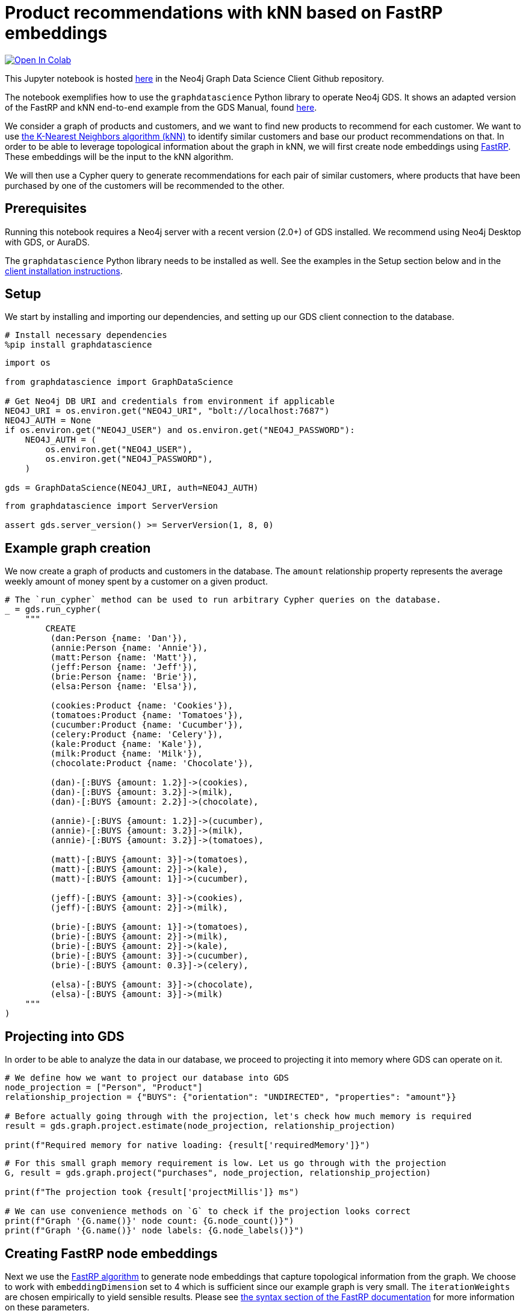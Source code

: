 // DO NOT EDIT - AsciiDoc file generated automatically

= Product recommendations with kNN based on FastRP embeddings


https://colab.research.google.com/github/neo4j/graph-data-science-client/blob/main/examples/fastrp-and-knn.ipynb[image:https://colab.research.google.com/assets/colab-badge.svg[Open
In Colab]]


This Jupyter notebook is hosted
https://github.com/neo4j/graph-data-science-client/blob/main/examples/fastrp-and-knn.ipynb[here]
in the Neo4j Graph Data Science Client Github repository.

The notebook exemplifies how to use the `graphdatascience` Python
library to operate Neo4j GDS. It shows an adapted version of the FastRP
and kNN end-to-end example from the GDS Manual, found
https://neo4j.com/docs/graph-data-science/current/end-to-end-examples/fastrp-knn-example[here].

We consider a graph of products and customers, and we want to find new
products to recommend for each customer. We want to use
https://neo4j.com/docs/graph-data-science/current/algorithms/knn/[the
K-Nearest Neighbors algorithm (kNN)] to identify similar customers and
base our product recommendations on that. In order to be able to
leverage topological information about the graph in kNN, we will first
create node embeddings using
https://neo4j.com/docs/graph-data-science/current/machine-learning/node-embeddings/fastrp/[FastRP].
These embeddings will be the input to the kNN algorithm.

We will then use a Cypher query to generate recommendations for each
pair of similar customers, where products that have been purchased by
one of the customers will be recommended to the other.

== Prerequisites

Running this notebook requires a Neo4j server with a recent version
(2.0{plus}) of GDS installed. We recommend using Neo4j Desktop with GDS,
or AuraDS.

The `graphdatascience` Python library needs to be installed as well. See
the examples in the Setup section below and in the
https://neo4j.com/docs/graph-data-science-client/current/installation/[client
installation instructions].

== Setup

We start by installing and importing our dependencies, and setting up
our GDS client connection to the database.

[source, python, role=no-test]
----
# Install necessary dependencies
%pip install graphdatascience
----

[source, python, role=no-test]
----
import os

from graphdatascience import GraphDataScience

# Get Neo4j DB URI and credentials from environment if applicable
NEO4J_URI = os.environ.get("NEO4J_URI", "bolt://localhost:7687")
NEO4J_AUTH = None
if os.environ.get("NEO4J_USER") and os.environ.get("NEO4J_PASSWORD"):
    NEO4J_AUTH = (
        os.environ.get("NEO4J_USER"),
        os.environ.get("NEO4J_PASSWORD"),
    )

gds = GraphDataScience(NEO4J_URI, auth=NEO4J_AUTH)
----

[source, python, role=no-test]
----
from graphdatascience import ServerVersion

assert gds.server_version() >= ServerVersion(1, 8, 0)
----

== Example graph creation

We now create a graph of products and customers in the database. The
`amount` relationship property represents the average weekly amount of
money spent by a customer on a given product.

[source, python, role=no-test]
----
# The `run_cypher` method can be used to run arbitrary Cypher queries on the database.
_ = gds.run_cypher(
    """
        CREATE
         (dan:Person {name: 'Dan'}),
         (annie:Person {name: 'Annie'}),
         (matt:Person {name: 'Matt'}),
         (jeff:Person {name: 'Jeff'}),
         (brie:Person {name: 'Brie'}),
         (elsa:Person {name: 'Elsa'}),

         (cookies:Product {name: 'Cookies'}),
         (tomatoes:Product {name: 'Tomatoes'}),
         (cucumber:Product {name: 'Cucumber'}),
         (celery:Product {name: 'Celery'}),
         (kale:Product {name: 'Kale'}),
         (milk:Product {name: 'Milk'}),
         (chocolate:Product {name: 'Chocolate'}),

         (dan)-[:BUYS {amount: 1.2}]->(cookies),
         (dan)-[:BUYS {amount: 3.2}]->(milk),
         (dan)-[:BUYS {amount: 2.2}]->(chocolate),

         (annie)-[:BUYS {amount: 1.2}]->(cucumber),
         (annie)-[:BUYS {amount: 3.2}]->(milk),
         (annie)-[:BUYS {amount: 3.2}]->(tomatoes),

         (matt)-[:BUYS {amount: 3}]->(tomatoes),
         (matt)-[:BUYS {amount: 2}]->(kale),
         (matt)-[:BUYS {amount: 1}]->(cucumber),

         (jeff)-[:BUYS {amount: 3}]->(cookies),
         (jeff)-[:BUYS {amount: 2}]->(milk),

         (brie)-[:BUYS {amount: 1}]->(tomatoes),
         (brie)-[:BUYS {amount: 2}]->(milk),
         (brie)-[:BUYS {amount: 2}]->(kale),
         (brie)-[:BUYS {amount: 3}]->(cucumber),
         (brie)-[:BUYS {amount: 0.3}]->(celery),

         (elsa)-[:BUYS {amount: 3}]->(chocolate),
         (elsa)-[:BUYS {amount: 3}]->(milk)
    """
)
----

== Projecting into GDS

In order to be able to analyze the data in our database, we proceed to
projecting it into memory where GDS can operate on it.

[source, python, role=no-test]
----
# We define how we want to project our database into GDS
node_projection = ["Person", "Product"]
relationship_projection = {"BUYS": {"orientation": "UNDIRECTED", "properties": "amount"}}

# Before actually going through with the projection, let's check how much memory is required
result = gds.graph.project.estimate(node_projection, relationship_projection)

print(f"Required memory for native loading: {result['requiredMemory']}")
----

[source, python, role=no-test]
----
# For this small graph memory requirement is low. Let us go through with the projection
G, result = gds.graph.project("purchases", node_projection, relationship_projection)

print(f"The projection took {result['projectMillis']} ms")

# We can use convenience methods on `G` to check if the projection looks correct
print(f"Graph '{G.name()}' node count: {G.node_count()}")
print(f"Graph '{G.name()}' node labels: {G.node_labels()}")
----

== Creating FastRP node embeddings

Next we use the
https://neo4j.com/docs/graph-data-science/current/machine-learning/node-embeddings/fastrp/[FastRP
algorithm] to generate node embeddings that capture topological
information from the graph. We choose to work with `embeddingDimension`
set to 4 which is sufficient since our example graph is very small. The
`iterationWeights` are chosen empirically to yield sensible results.
Please see
https://neo4j.com/docs/graph-data-science/current/machine-learning/node-embeddings/fastrp/#algorithms-embeddings-fastrp-syntax[the
syntax section of the FastRP documentation] for more information on
these parameters.

Since we want to use the embeddings as input when we run kNN later we
use FastRP’s mutate mode.

[source, python, role=no-test]
----
# We can also estimate memory of running algorithms like FastRP, so let's do that first
result = gds.fastRP.mutate.estimate(
    G,
    mutateProperty="embedding",
    randomSeed=42,
    embeddingDimension=4,
    relationshipWeightProperty="amount",
    iterationWeights=[0.8, 1, 1, 1],
)

print(f"Required memory for running FastRP: {result['requiredMemory']}")
----

[source, python, role=no-test]
----
# Now let's run FastRP and mutate our projected graph 'purchases' with the results
result = gds.fastRP.mutate(
    G,
    mutateProperty="embedding",
    randomSeed=42,
    embeddingDimension=4,
    relationshipWeightProperty="amount",
    iterationWeights=[0.8, 1, 1, 1],
)

# Let's make sure we got an embedding for each node
print(f"Number of embedding vectors produced: {result['nodePropertiesWritten']}")
----

== Similarities with kNN

Now we can run
https://neo4j.com/docs/graph-data-science/current/algorithms/knn/[kNN]
to identify similar nodes by using the node embeddings that we generated
with FastRP as `nodeProperties`. Since we are working with a small
graph, we can set `sampleRate` to 1 and `deltaThreshold` to 0 without
having to worry about long computation times. The `concurrency`
parameter is set to 1 (along with the fixed `randomSeed`) in order to
get a deterministic result. Please see
https://neo4j.com/docs/graph-data-science/current/algorithms/knn/#algorithms-knn-syntax[the
syntax section of the kNN documentation] for more information on these
parameters.

Note that we will use the algorithm’s write mode to write the properties
and relationships back to our database, so that we can analyze them
later using Cypher.

[source, python, role=no-test]
----
# Run kNN and write back to db (we skip memory estimation this time...)
result = gds.knn.write(
    G,
    topK=2,
    nodeProperties=["embedding"],
    randomSeed=42,
    concurrency=1,
    sampleRate=1.0,
    deltaThreshold=0.0,
    writeRelationshipType="SIMILAR",
    writeProperty="score",
)

print(f"Relationships produced: {result['relationshipsWritten']}")
print(f"Nodes compared: {result['nodesCompared']}")
print(f"Mean similarity: {result['similarityDistribution']['mean']}")
----

As we can see the mean similarity between nodes is quite high. This is
due to the fact that we have a small example where there are no long
paths between nodes leading to many similar FastRP node embeddings.

== Exploring the results

Let us now inspect the results of our kNN call by using Cypher. We can
use the `SIMILARITY` relationship type to filter out the relationships
we are interested in. And since we just care about similarities between
people for our product recommendation engine, we make sure to only match
nodes with the `Person` label.

Please see https://neo4j.com/docs/cypher-manual/current/[the Cypher
manual] for documentation on how to use Cypher.

[source, python, role=no-test]
----
gds.run_cypher(
    """
        MATCH (p1:Person)-[r:SIMILAR]->(p2:Person)
        RETURN p1.name AS person1, p2.name AS person2, r.score AS similarity
        ORDER BY similarity DESCENDING, person1, person2
    """
)
----

Our kNN results indicate among other things that the `Person` nodes
named "`Annie`" and "`Matt`" are very similar. Looking at the `BUYS`
relationships for these two nodes we can see that such a conclusion
makes sense. They both buy three products, two of which are the same
(`Product` nodes named "`Cucumber`" and "`Tomatoes`") for both people
and with similar amounts. We can therefore have high confidence in our
approach.

== Making recommendations

Using the information we derived that the `Person` nodes named "`Annie`"
and "`Matt`" are similar, we can make product recommendations for each
of them. Since they are similar, we can assume that products purchased
by only one of the people may be of interest to buy also for the other
person not already buying the product. By this principle we can derive
product recommendations for the `Person` named "`Matt`" using a simple
Cypher query.

[source, python, role=no-test]
----
gds.run_cypher(
    """
        MATCH (:Person {name: "Annie"})-[:BUYS]->(p1:Product)
        WITH collect(p1) as products
        MATCH (:Person {name: "Matt"})-[:BUYS]->(p2:Product)
        WHERE not p2 in products
        RETURN p2.name as recommendation
    """
)
----

Indeed, "`Kale`" is the one product that the Person named "`Annie`" buys
that is also not purchased by the Person named "`Matt`".

== Cleaning up

Before finishing we can clean up the example data from both the GDS
in-memory state and the database.

[source, python, role=no-test]
----
# Remove our projection from the GDS graph catalog
G.drop()

# Remove all the example data from the database
_ = gds.run_cypher("MATCH (n) DETACH DELETE n")
----

== Conclusion

Using two GDS algorithms and some basic Cypher we were easily able to
derive some sensible product recommendations for a customer in our small
example.

To make sure to get similarities to other customers for every customer
in our graph with kNN, we could play around with increasing the `topK`
parameter.
